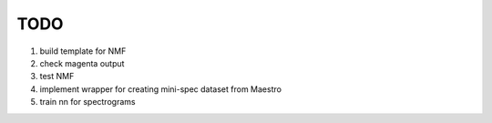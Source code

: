 TODO
====

#. build template for NMF
#. check magenta output
#. test NMF
#. implement wrapper for creating mini-spec dataset from Maestro
#. train nn for spectrograms
